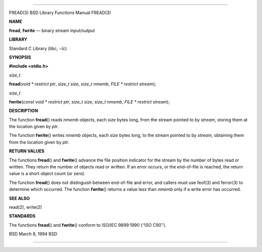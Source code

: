 --------------

FREAD(3) BSD Library Functions Manual FREAD(3)

**NAME**

**fread**, **fwrite** — binary stream input/output

**LIBRARY**

Standard C Library (libc, −lc)

**SYNOPSIS**

**#include <stdio.h>**

*size_t*

**fread**\ (*void * restrict ptr*, *size_t size*, *size_t nmemb*,
*FILE * restrict stream*);

*size_t*

**fwrite**\ (*const void * restrict ptr*, *size_t size*, *size_t nmemb*,
*FILE * restrict stream*);

**DESCRIPTION**

The function **fread**\ () reads *nmemb* objects, each *size* bytes
long, from the stream pointed to by *stream*, storing them at the
location given by *ptr*.

The function **fwrite**\ () writes *nmemb* objects, each *size* bytes
long, to the stream pointed to by *stream*, obtaining them from the
location given by *ptr*.

**RETURN VALUES**

The functions **fread**\ () and **fwrite**\ () advance the file position
indicator for the stream by the number of bytes read or written. They
return the number of objects read or written. If an error occurs, or the
end-of-file is reached, the return value is a short object count (or
zero).

The function **fread**\ () does not distinguish between end-of-file and
error, and callers must use feof(3) and ferror(3) to determine which
occurred. The function **fwrite**\ () returns a value less than *nmemb*
only if a write error has occurred.

**SEE ALSO**

read(2), write(2)

**STANDARDS**

The functions **fread**\ () and **fwrite**\ () conform to ISO/IEC
9899:1990 (‘‘ISO C90’’).

BSD March 8, 1994 BSD

--------------
